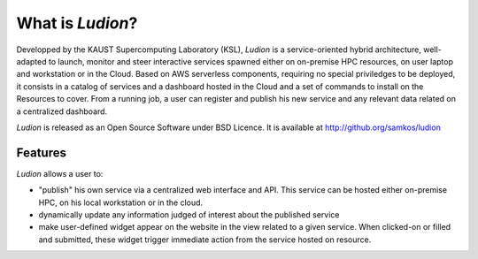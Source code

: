 =====================
 What is *Ludion*?
=====================

Developped by the KAUST Supercomputing Laboratory (KSL), *Ludion* is a
service-oriented hybrid architecture, well-adapted to launch, monitor
and steer interactive services spawned either on on-premise HPC
resources, on user laptop and workstation or in the Cloud.  Based on
AWS serverless components, requiring no special priviledges to be
deployed, it consists in a catalog of services and a dashboard hosted
in the Cloud and a set of commands to install on the Resources to
cover. From a running job, a user can register and
publish his new service and any relevant data related on a centralized
dashboard.


*Ludion* is released as an Open Source Software under BSD Licence.
It is available at http://github.org/samkos/ludion

Features
--------

*Ludion* allows a user to:

- "publish" his own service via a centralized web interface and API.
  This service can be hosted either on-premise HPC, on his local
  workstation or in the cloud.
- dynamically update any information judged of interest about
  the published service
- make user-defined widget appear on the website in the view related
  to a given service. When clicked-on or filled and submitted, these
  widget trigger immediate action from the service hosted on
  resource.
